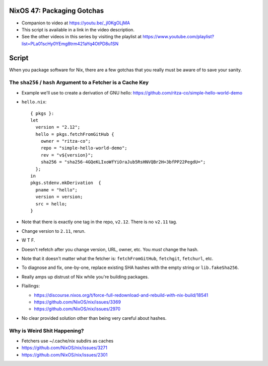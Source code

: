 NixOS 47: Packaging Gotchas
===========================

- Companion to video at https://youtu.be/_jl0KgOLjMA

- This script is available in a link in the video description.

- See the other videos in this series by visiting the playlist at
  https://www.youtube.com/playlist?list=PLa01scHy0YEmg8trm421aYq4OtPD8u1SN

Script
=======

When you package software for Nix, there are a few gotchas that you really must
be aware of to save your sanity.

The ``sha256`` / ``hash`` Argument to a Fetcher is a Cache Key
--------------------------------------------------------------

- Example we'll use to create a derivation of GNU hello:
  https://github.com/ritza-co/simple-hello-world-demo

- ``hello.nix``::

    { pkgs }:
    let
      version = "2.12";
      hello = pkgs.fetchFromGitHub {
        owner = "ritza-co";
        repo = "simple-hello-world-demo";
        rev = "v${version}";
        sha256 = "sha256-4GQeKLIxoWfYiOraJub5RsHNVQBr2H+3bfPP22PegdU=";
      };
    in
    pkgs.stdenv.mkDerivation  {
      pname = "hello";
      version = version;
      src = hello;
    }

- Note that there is exactly one tag in the repo, ``v2.12``.  There is no
  ``v2.11`` tag.

- Change version to ``2.11``, rerun.

- W T F.

- Doesn't refetch after you change version, URL, owner, etc.  You *must* change
  the hash.

- Note that it doesn't matter what the fetcher is: ``fetchFromGitHub``,
  ``fetchgit``, ``fetchurl``, etc.

- To diagnose and fix, one-by-one, replace existing SHA hashes with the empty
  string or ``lib.fakeSha256``.

- Really amps up distrust of Nix while you're building packages.

- Flailings:

  - https://discourse.nixos.org/t/force-full-redownload-and-rebuild-with-nix-build/18541

  - https://github.com/NixOS/nix/issues/3369

  - https://github.com/NixOS/nix/issues/2970
  
- No clear provided solution other than being very careful about hashes.

Why is Weird Shit Happening?
----------------------------

- Fetchers use ~/.cache/nix subdirs as caches

- https://github.com/NixOS/nix/issues/3271
  
- https://github.com/NixOS/nix/issues/2301
    
